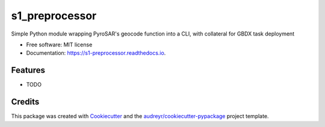===============
s1_preprocessor
===============


.. image:: https://img.shields.io/pypi/v/s1_preprocessor.svg
        :target: https://pypi.python.org/pypi/s1_preprocessor

.. image:: https://img.shields.io/travis/mjgleason/s1_preprocessor.svg
        :target: https://travis-ci.org/mjgleason/s1_preprocessor

.. image:: https://readthedocs.org/projects/s1-preprocessor/badge/?version=latest
        :target: https://s1-preprocessor.readthedocs.io/en/latest/?badge=latest
        :alt: Documentation Status




Simple Python module wrapping PyroSAR's geocode function into a CLI, with collateral for GBDX task deployment


* Free software: MIT license
* Documentation: https://s1-preprocessor.readthedocs.io.


Features
--------

* TODO

Credits
-------

This package was created with Cookiecutter_ and the `audreyr/cookiecutter-pypackage`_ project template.

.. _Cookiecutter: https://github.com/audreyr/cookiecutter
.. _`audreyr/cookiecutter-pypackage`: https://github.com/audreyr/cookiecutter-pypackage
